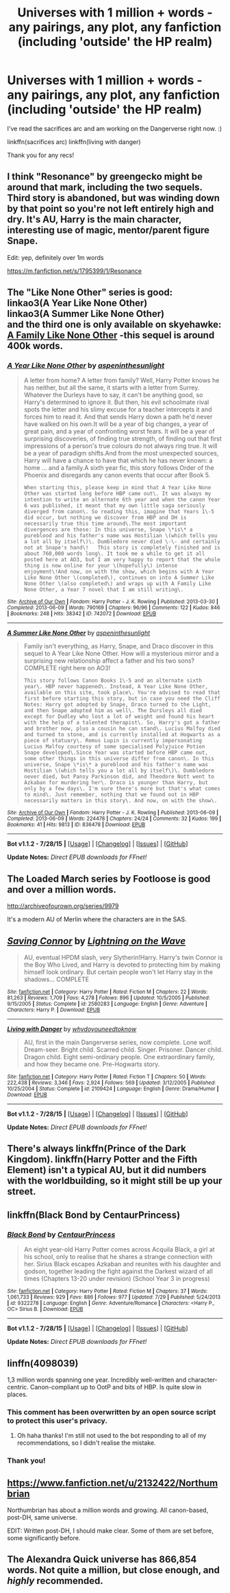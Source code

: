 #+TITLE: Universes with 1 million + words - any pairings, any plot, any fanfiction (including 'outside' the HP realm)

* Universes with 1 million + words - any pairings, any plot, any fanfiction (including 'outside' the HP realm)
:PROPERTIES:
:Author: jSubbz
:Score: 3
:DateUnix: 1439269386.0
:DateShort: 2015-Aug-11
:FlairText: Request
:END:
I've read the sacrifices arc and am working on the Dangerverse right now. :)

linkffn(sacrifices arc) linkffn(living with danger)

Thank you for any recs!


** I think "Resonance" by greengecko might be around that mark, including the two sequels. Third story is abandoned, but was winding down by that point so you're not left entirely high and dry. It's AU, Harry is the main character, interesting use of magic, mentor/parent figure Snape.

Edit: yep, definitely over 1m words

[[https://m.fanfiction.net/s/1795399/1/Resonance]]
:PROPERTIES:
:Author: girlikecupcake
:Score: 3
:DateUnix: 1439282603.0
:DateShort: 2015-Aug-11
:END:


** The "Like None Other" series is good:\\
linkao3(A Year Like None Other)\\
linkao3(A Summer Like None Other)\\
and the third one is only available on skyehawke:\\
[[http://archive.skyehawke.com/story.php?no=17466&chapter=1][A Family Like None Other]] -this sequel is around 400k words.
:PROPERTIES:
:Author: cavelioness
:Score: 3
:DateUnix: 1439276001.0
:DateShort: 2015-Aug-11
:END:

*** [[http://archiveofourown.org/works/742072][*/A Year Like None Other/*]] by [[http://archiveofourown.org/users/aspeninthesunlight/pseuds/aspeninthesunlight][/aspeninthesunlight/]]

#+begin_quote
  A letter from home? A letter from family? Well, Harry Potter knows he has neither, but all the same, it starts with a letter from Surrey. Whatever the Durleys have to say, it can't be anything good, so Harry's determined to ignore it. But then, his evil schoolmate rival spots the letter and his slimy excuse for a teacher intercepts it and forces him to read it. And that sends Harry down a path he'd never have walked on his own.It will be a year of big changes, a year of great pain, and a year of confronting worst fears. It will be a year of surprising discoveries, of finding true strength, of finding out that first impressions of a person's true colours do not always ring true. It will be a year of paradigm shifts.And from the most unexpected sources, Harry will have a chance to have that which he has never known: a home ... and a family.A sixth year fic, this story follows Order of the Phoenix and disregards any canon events that occur after Book 5.

  #+begin_example
      When starting this, please keep in mind that A Year Like None Other was started long before HBP came out\. It was always my intention to write an alternate 6th year and when the canon Year 6 was published, it meant that my own little saga seriously diverged from canon\. So reading this, imagine that Years 1\-5 did occur, but nothing we discover from HBP and DH is necessarily true this time around\.The most important divergences are these: In this universe, Snape \*is\* a pureblood and his father's name was Hostilian \(which tells you a lot all by itself\)\. Dumbledore never died \-\- and certainly not at Snape's hand\!   This story is completely finished and is about 760,000 words long\. It took me a while to get it all posted here at AO3, but I am very happy to report that the whole thing is now online for your \(hopefully\) intense enjoyment\!And now, on with the show, which begins with A Year Like None Other \(completed\), continues on into A Summer Like None Other \(also completed\) and wraps up with A Family Like None Other, a Year 7 novel that I am still writing\.
  #+end_example
#+end_quote

^{/Site/: [[http://www.archiveofourown.org/][Archive of Our Own]] *|* /Fandom/: Harry Potter - J. K. Rowling *|* /Published/: 2013-03-30 *|* /Completed/: 2013-06-09 *|* /Words/: 790169 *|* /Chapters/: 96/96 *|* /Comments/: 122 *|* /Kudos/: 846 *|* /Bookmarks/: 248 *|* /Hits/: 38342 *|* /ID/: 742072 *|* /Download/: [[http://archiveofourown.org/][EPUB]]}

--------------

[[http://archiveofourown.org/works/836478][*/A Summer Like None Other/*]] by [[http://archiveofourown.org/users/aspeninthesunlight/pseuds/aspeninthesunlight][/aspeninthesunlight/]]

#+begin_quote
  Family isn't everything, as Harry, Snape, and Draco discover in this sequel to A Year Like None Other. How will a mysterious mirror and a surprising new relationship affect a father and his two sons? COMPLETE right here on AO3!

  #+begin_example
      This story follows Canon Books 1\-5 and an alternate sixth year\. HBP never happened\. Instead, A Year Like None Other, available on this site, took place\. You're advised to read that first before starting this story, but in case you need the Cliff Notes: Harry got adopted by Snape, Draco turned to the Light, and then Snape adopted him as well\. The Dursleys all died except for Dudley who lost a lot of weight and found his heart with the help of a talented therapist\. So, Harry's got a father and brother now, plus a cousin he can stand\. Lucius Malfoy died and turned to stone, and is currently installed at Hogwarts as a piece of statuary\. Remus Lupin is currently impersonating Lucius Malfoy courtesy of some specialised Polyjuice Potion Snape developed\.Since Year was started before HBP came out, some other things in this universe differ from canon\. In this universe, Snape \*is\* a pureblood and his father's name was Hostilian \(which tells you a lot all by itself\)\. Dumbledore never died, but Pansy Parkinson did, and Theodore Nott went to Azkaban for murdering her\. Draco is younger than Harry, but only by a few days\. I'm sure there's more but that's what comes to mind\. Just remember, nothing that we found out in HBP necessarily matters in this story\. And now, on with the show\.
  #+end_example
#+end_quote

^{/Site/: [[http://www.archiveofourown.org/][Archive of Our Own]] *|* /Fandom/: Harry Potter - J. K. Rowling *|* /Published/: 2013-06-09 *|* /Completed/: 2013-06-09 *|* /Words/: 224478 *|* /Chapters/: 24/24 *|* /Comments/: 32 *|* /Kudos/: 199 *|* /Bookmarks/: 41 *|* /Hits/: 9813 *|* /ID/: 836478 *|* /Download/: [[http://archiveofourown.org/][EPUB]]}

--------------

*Bot v1.1.2 - 7/28/15* *|* [[[https://github.com/tusing/reddit-ffn-bot/wiki/Usage][Usage]]] | [[[https://github.com/tusing/reddit-ffn-bot/wiki/Changelog][Changelog]]] | [[[https://github.com/tusing/reddit-ffn-bot/issues/][Issues]]] | [[[https://github.com/tusing/reddit-ffn-bot/][GitHub]]]

*Update Notes:* /Direct EPUB downloads for FFnet!/
:PROPERTIES:
:Author: FanfictionBot
:Score: 1
:DateUnix: 1439276050.0
:DateShort: 2015-Aug-11
:END:


** The Loaded March series by Footloose is good and over a million words.

[[http://archiveofourown.org/series/9979]]

It's a modern AU of Merlin where the characters are in the SAS.
:PROPERTIES:
:Author: TheKnightsTippler
:Score: 2
:DateUnix: 1439332160.0
:DateShort: 2015-Aug-12
:END:


** [[http://www.fanfiction.net/s/2580283/1/][*/Saving Connor/*]] by [[https://www.fanfiction.net/u/895946/Lightning-on-the-Wave][/Lightning on the Wave/]]

#+begin_quote
  AU, eventual HPDM slash, very Slytherin!Harry. Harry's twin Connor is the Boy Who Lived, and Harry is devoted to protecting him by making himself look ordinary. But certain people won't let Harry stay in the shadows... COMPLETE
#+end_quote

^{/Site/: [[http://www.fanfiction.net/][fanfiction.net]] *|* /Category/: Harry Potter *|* /Rated/: Fiction M *|* /Chapters/: 22 *|* /Words/: 81,263 *|* /Reviews/: 1,709 *|* /Favs/: 4,278 *|* /Follows/: 896 *|* /Updated/: 10/5/2005 *|* /Published/: 9/15/2005 *|* /Status/: Complete *|* /id/: 2580283 *|* /Language/: English *|* /Genre/: Adventure *|* /Characters/: Harry P. *|* /Download/: [[http://www.p0ody-files.com/ff_to_ebook/mobile/makeEpub.php?id=2580283][EPUB]]}

--------------

[[http://www.fanfiction.net/s/2109424/1/][*/Living with Danger/*]] by [[https://www.fanfiction.net/u/691439/whydoyouneedtoknow][/whydoyouneedtoknow/]]

#+begin_quote
  AU, first in the main Dangerverse series, now complete. Lone wolf. Dream-seer. Bright child. Scarred child. Singer. Prisoner. Dancer child. Dragon child. Eight semi-ordinary people. One extraordinary family, and how they became one. Pre-Hogwarts story.
#+end_quote

^{/Site/: [[http://www.fanfiction.net/][fanfiction.net]] *|* /Category/: Harry Potter *|* /Rated/: Fiction T *|* /Chapters/: 50 *|* /Words/: 222,438 *|* /Reviews/: 3,346 *|* /Favs/: 2,924 *|* /Follows/: 569 *|* /Updated/: 3/12/2005 *|* /Published/: 10/25/2004 *|* /Status/: Complete *|* /id/: 2109424 *|* /Language/: English *|* /Genre/: Drama/Humor *|* /Download/: [[http://www.p0ody-files.com/ff_to_ebook/mobile/makeEpub.php?id=2109424][EPUB]]}

--------------

*Bot v1.1.2 - 7/28/15* *|* [[[https://github.com/tusing/reddit-ffn-bot/wiki/Usage][Usage]]] | [[[https://github.com/tusing/reddit-ffn-bot/wiki/Changelog][Changelog]]] | [[[https://github.com/tusing/reddit-ffn-bot/issues/][Issues]]] | [[[https://github.com/tusing/reddit-ffn-bot/][GitHub]]]

*Update Notes:* /Direct EPUB downloads for FFnet!/
:PROPERTIES:
:Author: FanfictionBot
:Score: 1
:DateUnix: 1439269438.0
:DateShort: 2015-Aug-11
:END:


** There's always linkffn(Prince of the Dark Kingdom). linkffn(Harry Potter and the Fifth Element) isn't a typical AU, but it did numbers with the worldbuilding, so it might still be up your street.
:PROPERTIES:
:Author: Ihateseatbelts
:Score: 1
:DateUnix: 1439301655.0
:DateShort: 2015-Aug-11
:END:


** linkffn(Black Bond by CentaurPrincess)
:PROPERTIES:
:Author: Pornaldo
:Score: 1
:DateUnix: 1439341074.0
:DateShort: 2015-Aug-12
:END:

*** [[http://www.fanfiction.net/s/9322278/1/][*/Black Bond/*]] by [[https://www.fanfiction.net/u/4648960/CentaurPrincess][/CentaurPrincess/]]

#+begin_quote
  An eight year-old Harry Potter comes across Acquila Black, a girl at his school, only to realise that he shares a strange connection with her. Sirius Black escapes Azkaban and reunites with his daughter and godson, together leading the fight against the Darkest wizard of all times (Chapters 13-20 under revision) (School Year 3 in progress)
#+end_quote

^{/Site/: [[http://www.fanfiction.net/][fanfiction.net]] *|* /Category/: Harry Potter *|* /Rated/: Fiction M *|* /Chapters/: 37 *|* /Words/: 1,061,733 *|* /Reviews/: 929 *|* /Favs/: 886 *|* /Follows/: 977 *|* /Updated/: 7/29 *|* /Published/: 5/24/2013 *|* /id/: 9322278 *|* /Language/: English *|* /Genre/: Adventure/Romance *|* /Characters/: <Harry P., OC> Sirius B. *|* /Download/: [[http://www.p0ody-files.com/ff_to_ebook/mobile/makeEpub.php?id=9322278][EPUB]]}

--------------

*Bot v1.1.2 - 7/28/15* *|* [[[https://github.com/tusing/reddit-ffn-bot/wiki/Usage][Usage]]] | [[[https://github.com/tusing/reddit-ffn-bot/wiki/Changelog][Changelog]]] | [[[https://github.com/tusing/reddit-ffn-bot/issues/][Issues]]] | [[[https://github.com/tusing/reddit-ffn-bot/][GitHub]]]

*Update Notes:* /Direct EPUB downloads for FFnet!/
:PROPERTIES:
:Author: FanfictionBot
:Score: 1
:DateUnix: 1439341112.0
:DateShort: 2015-Aug-12
:END:


** linffn(4098039)

1,3 million words spanning one year. Incredibly well-written and character-centric. Canon-compliant up to OotP and bits of HBP. Is quite slow in places.
:PROPERTIES:
:Author: play_the_puck
:Score: 1
:DateUnix: 1439379635.0
:DateShort: 2015-Aug-12
:END:

*** This comment has been overwritten by an open source script to protect this user's privacy.
:PROPERTIES:
:Author: metaridley18
:Score: 2
:DateUnix: 1439406469.0
:DateShort: 2015-Aug-12
:END:

**** Oh haha thanks! I'm still not used to the bot responding to all of my recommendations, so I didn't realise the mistake.
:PROPERTIES:
:Author: play_the_puck
:Score: 1
:DateUnix: 1439411316.0
:DateShort: 2015-Aug-13
:END:


*** Thank you!
:PROPERTIES:
:Author: jSubbz
:Score: 0
:DateUnix: 1439395832.0
:DateShort: 2015-Aug-12
:END:


** [[https://www.fanfiction.net/u/2132422/Northumbrian]]

Northumbrian has about a million words and growing. All canon-based, post-DH, same universe.

EDIT: Written post-DH, I should make clear. Some of them are set before, some significantly before.
:PROPERTIES:
:Author: druzec
:Score: 1
:DateUnix: 1439427617.0
:DateShort: 2015-Aug-13
:END:


** The Alexandra Quick universe has 866,854 words. Not quite a million, but close enough, and /highly/ recommended.
:PROPERTIES:
:Author: Karinta
:Score: 1
:DateUnix: 1439602049.0
:DateShort: 2015-Aug-15
:END:
